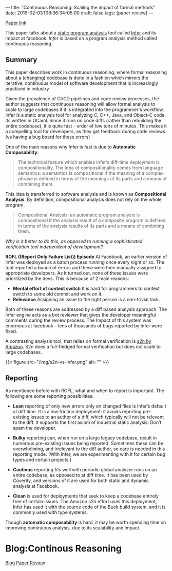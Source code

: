 ---
title: "Continuous Reasoning: Scaling the impact of formal methods"
date: 2019-02-03T08:36:34-05:00
draft: false
tags: [paper review]
---

#+begin_comment
# [[id:28add7ce-3af3-49a8-8361-c9aaef15bca7][Paper Review]] [[id:145967c8-ebfc-41c6-97ed-d9b7b8a6b415][Blog]]
#+end_comment

[[https://research.facebook.com/publications/continuous-reasoning-scaling-the-impact-of-formal-methods][Paper link]]

This paper talks about a [[https://en.wikipedia.org/wiki/Static_program_analysis][static program analysis]] tool called [[https://github.com/facebook/infer][Infer]] and its impact at facebook. /Infer/ is based on a program analysis method called continuous reasoning.


** Summary
This paper describes work in continuous reasoning, where formal reasoning about a (changing) codebase is done in a fashion which mirrors the iterative, continuous model of software development that is increasingly practiced in industry

Given the prevalence of CI/CD pipelines and code review processes, the author suggests that continuous reasoning will allow formal analysis to scale to large codebases if it is integrated into the programmer's workflow. Infer is a static analysis tool for analyzing C, C++, Java, and Object-C code. Its written in OCaml. Since it runs on code diffs (rather than rebuilding the entire codebase), it is quite fast - order of low tens of minutes. This makes it a compelling tool for developers, as they get feedback during code reviews. (vs having a bug board for these errors)

One of the main reasons why Infer is fast is due to *Automatic Composability*.

#+begin_quote
The technical feature which enables Infer’s diff-time deployment is compositionality. The idea of compositionality comes from language semantics: a semantics is compositional if the meaning of a complex phrase is defined in terms of the meanings of its parts and a means of combining them.
#+end_quote

This idea is transferred to software analysis and is known as *Compositional Analysis*. By definition, compositional analysis does not rely on the whole program.

#+begin_quote
Compositional Analysis: an automatic program analysis is compositional if the analysis result of a composite program is defined in terms of the analysis results of its parts and a means of combining them.
#+end_quote


/Why is it better to do this, as opposed to running a sophisticated verification tool independent of development?/

**ROFL ((Report Only Failure List)) Episode** At Facebook, an earlier version of Infer was deployed as a batch process running once every night or so. The tool reported a bunch of errors and these were then manually assigned to appropriate developers. As it turned out, none of these issues were prioritized by the devs. This is because of 2 main reasons:

- *Mental effort of context switch* It is hard for programmers to context switch to some old commit and work on it.
- *Relevance* Assigning an issue to the right person is a non-trivial task.

Both of these reasons are addressed by a diff based analysis approach. The Infer engine acts as a bot reviewer that gives the developer meaningful comments during the review process. The Impact of this system was enormous at facebook - tens of thousands of bugs reported by Infer were fixed.

A contrasting analysis tool, that relies on formal verification is [[https://d1.awsstatic.com/Security/pdfs/Continuous_Formal_Verification_Of_Amazon_s2n.pdf][s2n by Amazon]]. S2n does a full-fledged formal verification but does not scale to large codebases.

{{< figure src="/img/s2n-vs-infer.png" alt="" >}}


** Reporting

As mentioned before with ROFL, what and when to report is important. The following are some reporting possibilities:

- *Lean* reporting of only new errors only on changed files is Infer’s default at diff time. It is a low friction deployment: it avoids reporting pre-existing issues to an author of a diff, which typically will not be relevant to the diff. It supports the first axiom of industrial static analysis: Don’t spam the developer.

- *Bulky* reporting can, when run on a large legacy codebase, result in numerous pre-existing issues being reported. Sometimes these can be overwhelming, and irrelevant to the diff author, so care is needed in this reporting mode. (With Infer, we are experimenting with it for certain bug types and certain projects.)

- *Cautious* reporting fits well with periodic global analyzer runs on an entire codebase, as opposed to at diff time. It has been used by Coverity, and versions of it are used for both static and dynamic analysis at Facebook.

- *Clean* is used for deployments that seek to keep a codebase entirely free of certain issues. The Amazon s2n effort uses this deployment, Infer has used it with the source code of the Buck build system, and it is commonly used with type systems.

Though *automatic composability* is hard, it may be worth spending time on improving continuous analysis, due to its scalability and impact.

* Blog:Continous Reasoning
:PROPERTIES:
:ID: continuous-reasoning-post
:CUSTOM_ID: hideroamtags
:END:

[[id:b5ca1c71-fca2-4494-abc0-d555f0e9986f][Blog]] [[id:28add7ce-3af3-49a8-8361-c9aaef15bca7][Paper Review]]
